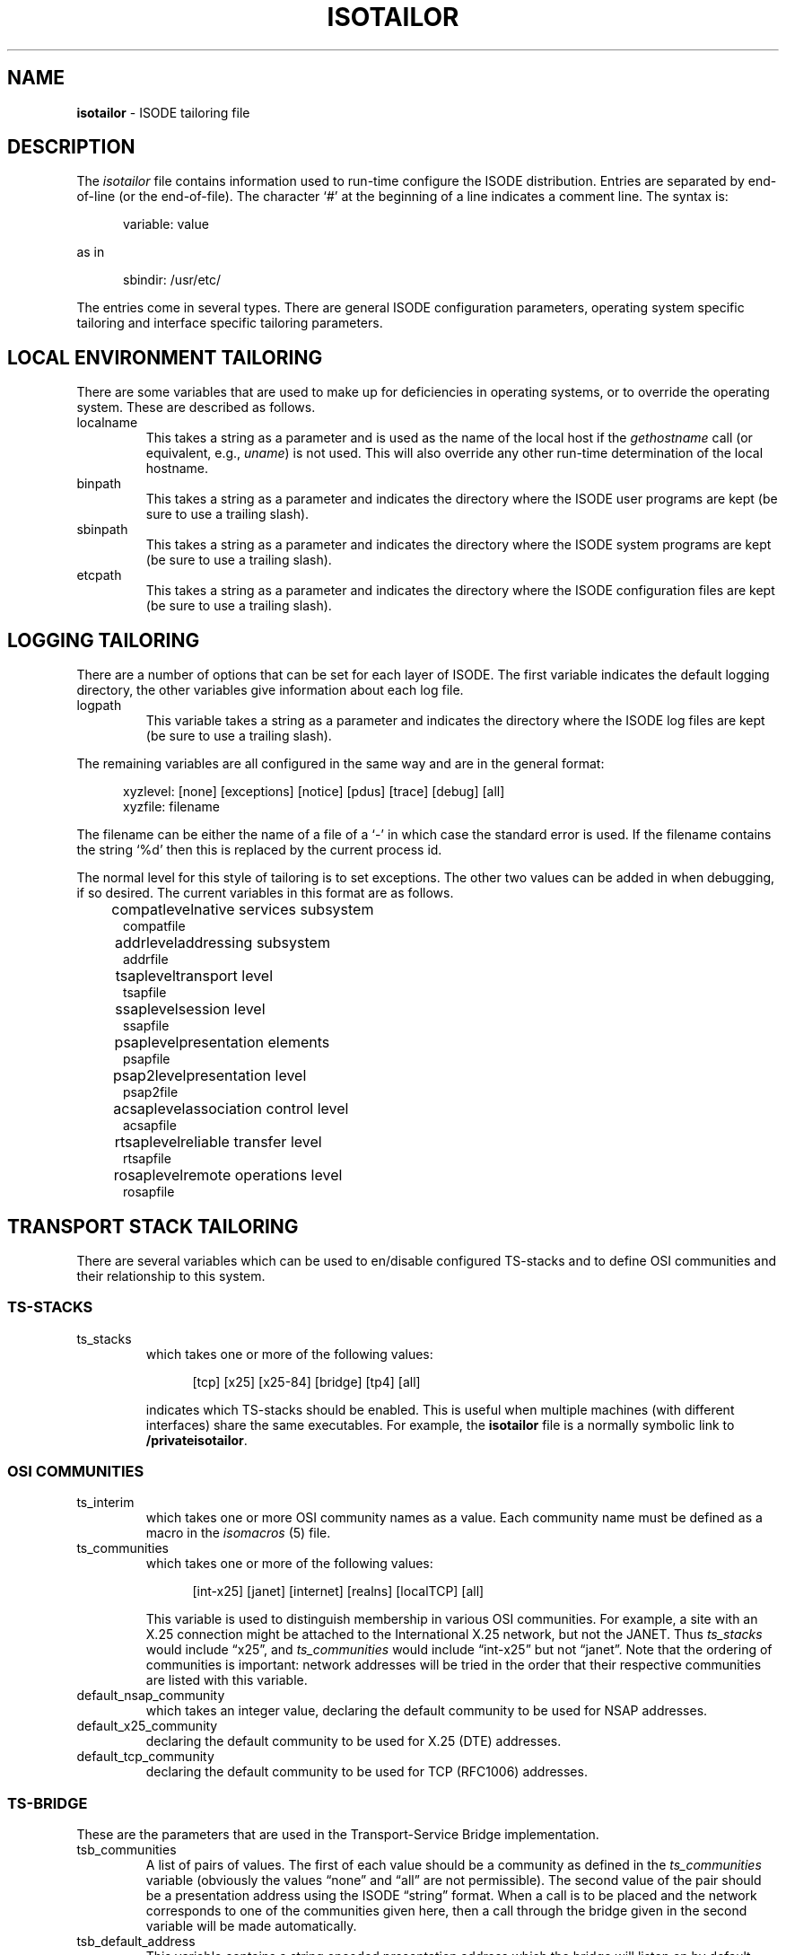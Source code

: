 .TH ISOTAILOR 5 "5 July 1988"
.\" $Header: /xtel/isode/isode/support/RCS/isotailor.5,v 9.0 1992/06/16 12:40:09 isode Rel $
.\"
.\"
.\" $Log: isotailor.5,v $
.\" Revision 9.0  1992/06/16  12:40:09  isode
.\" Release 8.0
.\"
.\" 
.SH NAME
.B isotailor
\- ISODE tailoring file
.SH DESCRIPTION
The \fIisotailor\fR file contains information used to run-time
configure the ISODE distribution.
Entries are separated by end\-of\-line (or the end\-of\-file).
The character `#' at the beginning of a line indicates a comment line.
The syntax is:
.sp
.in +.5i
.nf
variable: value
.fi
.in -.5i
.sp
as in
.sp
.in +.5i
.nf
sbindir: /usr/etc/
.fi
.in -.5i
.PP
The entries come in several types. There are general ISODE
configuration parameters, operating system specific tailoring and
interface specific tailoring parameters.
.SH "LOCAL ENVIRONMENT TAILORING"
There are some variables that are used to make up for deficiencies in
operating systems, or to override the operating system. These are
described as follows.
.IP localname
This takes a string as a parameter and is used as
the name of the local host if the \fIgethostname\fR call
(or equivalent, e.g., \fIuname\fR)
is not used. This will also override any other run-time determination
of the local hostname.
.IP binpath
This takes a string as a parameter and indicates the directory where
the ISODE user programs are kept (be sure to use a trailing slash).
.IP sbinpath
This takes a string as a parameter and indicates the directory where
the ISODE system programs are kept (be sure to use a trailing slash).
.IP etcpath
This takes a string as a parameter and indicates the directory where
the ISODE configuration files are kept (be sure to use a trailing slash).
.SH "LOGGING TAILORING"
There are a number of options that can be set for each layer of ISODE.
The first variable indicates the default logging directory,
the other variables give information about each log file.
.IP logpath
This variable takes a string as a parameter and indicates the
directory where the ISODE log files are kept (be sure to use a
trailing slash). 
.PP
The remaining variables are all configured in the same way and are in
the general format:
.sp
.in +.5i
.nf
xyzlevel: [none] [exceptions] [notice] [pdus] [trace] [debug] [all]
xyzfile: filename
.fi
.in -.5i
.sp
The filename can be either the name of a file of a `\-' in which case
the standard error is used. If the filename contains the string `%d'
then this is replaced by the current process id.
.PP
The normal level for this style of tailoring is to set exceptions. The
other two values can be added in when debugging, if so desired.
The current variables in this format are as follows.
.sp
.in +.5i
.nf
.ta \w'compatlevel  'u
compatlevel	native services subsystem
compatfile
addrlevel	addressing subsystem
addrfile
tsaplevel	transport level
tsapfile
ssaplevel	session level
ssapfile
psaplevel	presentation elements
psapfile
psap2level	presentation level
psap2file
acsaplevel	association control level
acsapfile
rtsaplevel	reliable transfer level
rtsapfile
rosaplevel	remote operations level
rosapfile
.sp
.in -.5i
.fi
.SH "TRANSPORT STACK TAILORING"
There are several variables which can be used to en/disable configured
TS-stacks and to define OSI communities and their relationship
to this system.
.SS "TS-STACKS"
.IP ts_stacks
which takes one or more of the following values:
.sp
.in +.5i
.nf
[tcp] [x25] [x25-84] [bridge] [tp4] [all]
.fi
.in -.5i
.sp
indicates which TS-stacks should be enabled.
This is useful when multiple machines (with different interfaces)
share the same executables.
For example,
the \fB\*(EDisotailor\fR file is a normally symbolic link to
\fB/private\*(EDisotailor\fR.
.SS "OSI COMMUNITIES"
.IP ts_interim
which takes one or more OSI community names as a value.
Each community name must be defined as a macro in the
\fIisomacros\fR\0(5) file.
.IP ts_communities
which takes one or more of the following values:
.sp
.in +.5i
.nf
[int-x25] [janet] [internet] [realns] [localTCP] [all]
.fi
.in -.5i
.sp
This variable is used to distinguish membership in various OSI communities.
For example,
a site with an X.25 connection might be attached to the International X.25
network, but not the JANET.
Thus \fIts_stacks\fR would include \*(lqx25\*(rq,
and \fIts_communities\fR would include \*(lqint-x25\*(rq but not
\*(lqjanet\*(rq.
Note that the ordering of communities is important:
network addresses will be tried in the order that their respective
communities are listed with this variable.
.IP default_nsap_community
which takes an integer value,
declaring the default community to be used for NSAP addresses.
.IP default_x25_community
declaring the default community to be used for X.25 (DTE) addresses.
.IP default_tcp_community
declaring the default community to be used for TCP (RFC1006) addresses.
.SS "TS-BRIDGE"
These are the parameters that are used in the Transport-Service Bridge
implementation.
.IP tsb_communities
A list of pairs of values.
The first of each value should be a community as defined in the
\fIts_communities\fP variable
(obviously the values \*(lqnone\*(rq and \*(lqall\*(rq are not permissible).
The second value of the pair should be a presentation address using
the ISODE \*(lqstring\*(rq format.
When a call is to be placed and the network corresponds to one
of the communities given here, then a call through the bridge given in
the second variable will be made automatically.
.IP tsb_default_address
This variable contains a string encoded presentation address which the
bridge will listen on by default.
This should normally consist of a set of network addresses with no selectors
present.
.PP
Consider the case of a host with access to both the Internet and the
International X.25 network.
This host might have this entry in its \fIisotailor\fR file:
.sp
.in +.5i
.nf
tsb_default_address: Internet=sheriff+17004\\|Int-X25(80)=23426020017299+PID+03018000
.fi
.in -.5i
.sp
This tells the bridge to listen on two network endpoints.
Hosts in the Internet community wishing to reach the International
X.25 community would have this entry in their \fIisotailor\fR file:
.sp
.in +.5i
.nf
tsb_communities: int-x25 Internet=sheriff+17004
.fi
.in -.5i
.sp
Similarly,
hosts in the International X.25 community wishing to reach the
Internet community, would have the entry:
.sp
.in +.5i
.nf
tsb_communities: internet Int-X25(80)=23426020017299+PID+03018000
.fi
.in -.5i
.SH "INTERFACE SPECIFIC TAILORING"
Most interfaces that ISODE runs over have some form of tailoring.
These are usually very dependent on the interface. Each interface
which supports tailoring will now be described.
.SS "General X.25 Tailoring"
There are two specific variables that can be used with any X.25
interface.
.IP x25_local_dte
This is the X.121 address that ISODE processes will listen on
by default.
It may be a full X.121 address or a sub-address.
.IP x25_local_pid
This is the X.25 protocol ID that ISODE processes will listen on by default.
Traditionally, this is the first four octets of the CUDF in hex-notation,
e.g., 03010100.
.PP
There are also three variables for performing address
manipulation as required by some network vendors.
.IP x25_intl_zero
If this has the value `on' then any international DTEs (i.e.
having non\-local DNICs) will have a leading zero introduced
before being passed to the network.
.IP x25_strip_dnic
If this has the value `on' then any local DTEs (i.e. having the
local DNIC) will have this DNIC removed before being passed to
the network.
.IP x25_dnic_prefix
This should be set to the local DNIC (the first four digits of the
DTE) of the host machine.
It should only be set if one or both of the previous two
variables has the value `on'.
It can contain more than one DNIC, this is only relevant if 
`x25_intl_zero' has the value `on'.  All DNICs in the list will not
have the leading zero added.  This is useful for private X.25
networks (such as the european IXI) that do not need leading zeros.
Only the first DNIC listed will be used in striping.
.PP
There are also two variables for logging X.25 statistics.
.IP x25level
Defines the level of logging to be used for X.25 statistics logging.
(At present, only \*(lqnotice\*(rq level messages are generated.)
.IP x25file
Defines the filename to be used for X.25 statistics logging.
.SS "SUNLINK X.25"
These setting are only useful when SUN_X25 is defined along with X25.
The effect of these parameters is more fully documented in the Sun manuals.
.IP reverse_charge
Set to 1 or 0 to enable/disable reverse charging.
.IP recvpktsize
.IP sendpktsize
This should be set to one of 0 (default), 16, 32, 64, 128, 256, 512 or
1024 to set the send/receive packet size.
.IP recvwndsize
.IP sendwndsize
This sets the send/receive window sizes. Legal values are 0 (default),
7 and 127.
.IP recvthruput
.IP sendthruput
This sets the sending/receiving throughput values. Legal values are 0
(default) 75, 150, 300, 600, 1200, 2400, 4800, 9600, 19200, 48000.
.IP cug_req
Closed user group request. Set to either 0 or 1.
.IP cug_index
Sets the closed user group index number.
.IP fast_select_type
Sets the fast select parameters. Either 0, 1 or 2.
.IP rpoa_req
.IP rpoa
Recognised private operating agency parameters.
.SS "CAMTEC CCL"
These are used
when the Camtec X.25 is accessed via the
CCL (sockets) mechanism.
.IP x25_outgoing_port
This selects which port on the Camtec card will be used
for outgoing calls, and takes the value A, B or #.
A and B are the two X.21 WAN interfaces and # is the
Ethernet.
Listening is automatically done on all three ports.
.SS "BRIDGE X.25"
These are parameters that are used in the tp0bridge implementation.
.IP x25_bridge_host
The host machine that is running the tp0bridge.
.IP x25_bridge_port
This is the TCP port that is to be used
for bridging.
The default is 146, which should be in defined in /etc/services.
.IP x25_bridge_addr
The X.121 address of the remote host.
.IP x25_bridge_listen
The X.121 address to listen on for incoming calls, on the remote host.
.IP x25_bridge_pid
The protocol ID used for listening along with the previous address.
This is encoded as a string of eight hex digits.
.IP x25_bridge_discrim
A string used to discriminate the network. When attempting to place an
X.25 call with BRIDGE_X25 and real X25 configured in, this string is
used to decide which interface to use. If the string is empty, the
bridge will be used. If it is set to `\-' the bridge will not be used.
If the string is anything else, it is compared against the called
X.121 address. If there is a match, then the bridge is used, otherwise
the real interface is used.
.SS "ULTRIX X.25"
These setting are only useful when ULTRIX_X25 is defined along with X25.
.PP
The values should match definitions made externally (and prior to use of
ISODE) as part of the local Ultrix X.25 management procedures. This will
involve use of the "ncl" command and modification of the default X.25 
configuration for the host. Ultrix X.25 does not let arbitrary processes
connect to the network, prior registration of templates, filters and
call classes to be used is required. Outgoing calls have reasonable
freedom to redefine the call DTE, paramaters and facilities, but listening
processes cannot specify the DTE and CUDF to be listened on internally.
This must be coordinated by external management.
.IP x25_default_filter
The Name of the Ultrix X.25 Management Filter that listening ISODE 
processes will bind to. This will have to be tailored individually for
each static listener you run, the default value is intended for tsapd or
iaed (and is "Isode").
.IP x25_default_template
The Name of the Ultrix X.25 call template that outbound ISODE calls will use
by default. The DTE and CUDF values are overridden by the addressing
information supplied with the connect request, so this value can be used
by all ISODE processes quite safely. (default value is "Default").
.IP x25_default_class
The Name of the Ultrix X.25 call class that ISODE processes will use
by default. This can be common to all ISODE processes, and is coupled to
the Template and Filter to identify incoming and outgoing calls.
(Default value is "dte-0").
.sp
For further details of configuring these values, you should see the
Ultrix X.25 Management Documentation, and documentation for ncl.
interface.
.SS "ULTRIX X.25 with DEMSA router"
.IP demsa_local_subaddr
The local subaddress. Default "25".
.IP decnet_destination
The decnet destination identifier.  Default "TSAPD".
.SS "TP4"
.IP nsap_default_stack
If the TP4 interface has access to both CONS and CLNS, this
parameter is used to determine the default.  The value can be either
\*(lqCONS\*(rq or \*(lqCLNS\*(rq;
the default value is \*(lqCLNS\*(rq.
.IP local_nsap
A default NSAP for tsapd to listen on if the `-N' flag is used!
.SS "TLI TP4"
The following setting are only useful when TP_TLI is defined.
.IP tli_cots_dev
The name of the device node used to access COTS
(default /dev/ositpi).
.IP tli_cots_dev
The name of the device node used to access CLTS
(default /dev/ositpi).
.SS "ICL TLI TP4"
When using TLI on an ICL DRS6000, the following two addressing 
parameters will need setting:
.IP tli_initiator_prefix
The sunbet name of the network interface to use for outgoing X.25 calls
(default x25_tliin).
.IP tli_responder_prefix
The subnet name of the network interface to use for incomming X.25 calls.
(default x25_tlire).
.SS "XTI TP4"
The following setting is only useful when XTI is defined.
.IP xti_tp0_ident
The string value is the string passed to the XTI interface during
t_bind for X121 addresses.
Default \*(lqTOSITP0\*(rq
.IP xti_tp4_ident
The string value is the string passed to the XTI interface during
t_bind for TP4 addresses.
Default \*(lqTOSITP4\*(rq
.PP
.SH "SESSION SERVICES TAILORING"
There are three variables that can be tailored:
.IP ses_abort_timer
The number of seconds to drain on session aborts.
.IP ses_disconnect_timer
The number of seconds to drain on session disconnects.
.IP ses_refuse_timer
The number of seconds to drain on session refuses.
.SH "DIRECTORY SERVICES TAILORING"
There are two variables that can be tailored:
.IP ns_enable
This takes either the string \*(lqon\*(rq or \*(lqoff\*(rq as a parameter.
If \*(lqon\*(rq,
then the \*(lquser-friendly namservice" will be used to perform
name/address resolution.
If the nameservice lookup fails,
the stub-directory will be used as a fallback.
.IP ns_address
This is the transport address of the nameservice.
It is specified using the ISODE \*(lqstring\*(rq format,
e.g.,
.in +.5i
Internet=wp.psi.net+17006
.in -.5i
which indicates that the nameservice lives in the TCP/IP communications domain
on TCP port \*(lq17006\*(rq at host \*(lqwp.psi.net\*(rq.
The nameservice is accessed via the OSI CO-mode transport service,
so other kinds of addresses (e.g., X.25 addresses can be used as well).
.SH "PROGRAM-SPECIFIC TAILORING"
By default
a program-specific tailoring file is consulted before the system\-wide
tailoring file.
The program-specific file is called \fB\&.myname_tailor\fR in the user's
home directory,
where \*(lqmyname\*(rq is the name that the program was invoked with.
.SH FILES
.nf
.ta \w'$HOME/.myname_tailor  'u
\*(EDisotailor   ISODE tailoring file
$HOME/.myname_tailor	program-specific tailoring file
.re
.fi
.SH "SEE ALSO"
\fIThe ISO Development Environment: User's Manual, Volume 2:
Underlying Services\fR, \*(lqThe ISODE Tailoring File\*(rq.
.SH AUTHORS
Marshall T. Rose
.br
Simon Walton
.br
Colin Robbins

